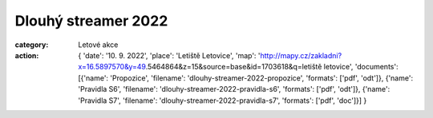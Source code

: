Dlouhý streamer 2022
####################

:category: Letové akce
:action: {
         'date': '10. 9. 2022',
         'place': 'Letiště Letovice',
         'map': 'http://mapy.cz/zakladni?x=16.5897570&y=49.5464864&z=15&source=base&id=1703618&q=letiště letovice',
         'documents':
         [{'name': 'Propozice',
         'filename': 'dlouhy-streamer-2022-propozice',
         'formats': ['pdf', 'odt']},
         {'name': 'Pravidla S6',
         'filename': 'dlouhy-streamer-2022-pravidla-s6',
         'formats': ['pdf', 'odt']},
         {'name': 'Pravidla S7',
         'filename': 'dlouhy-streamer-2022-pravidla-s7',
         'formats': ['pdf', 'doc']}]
         }
